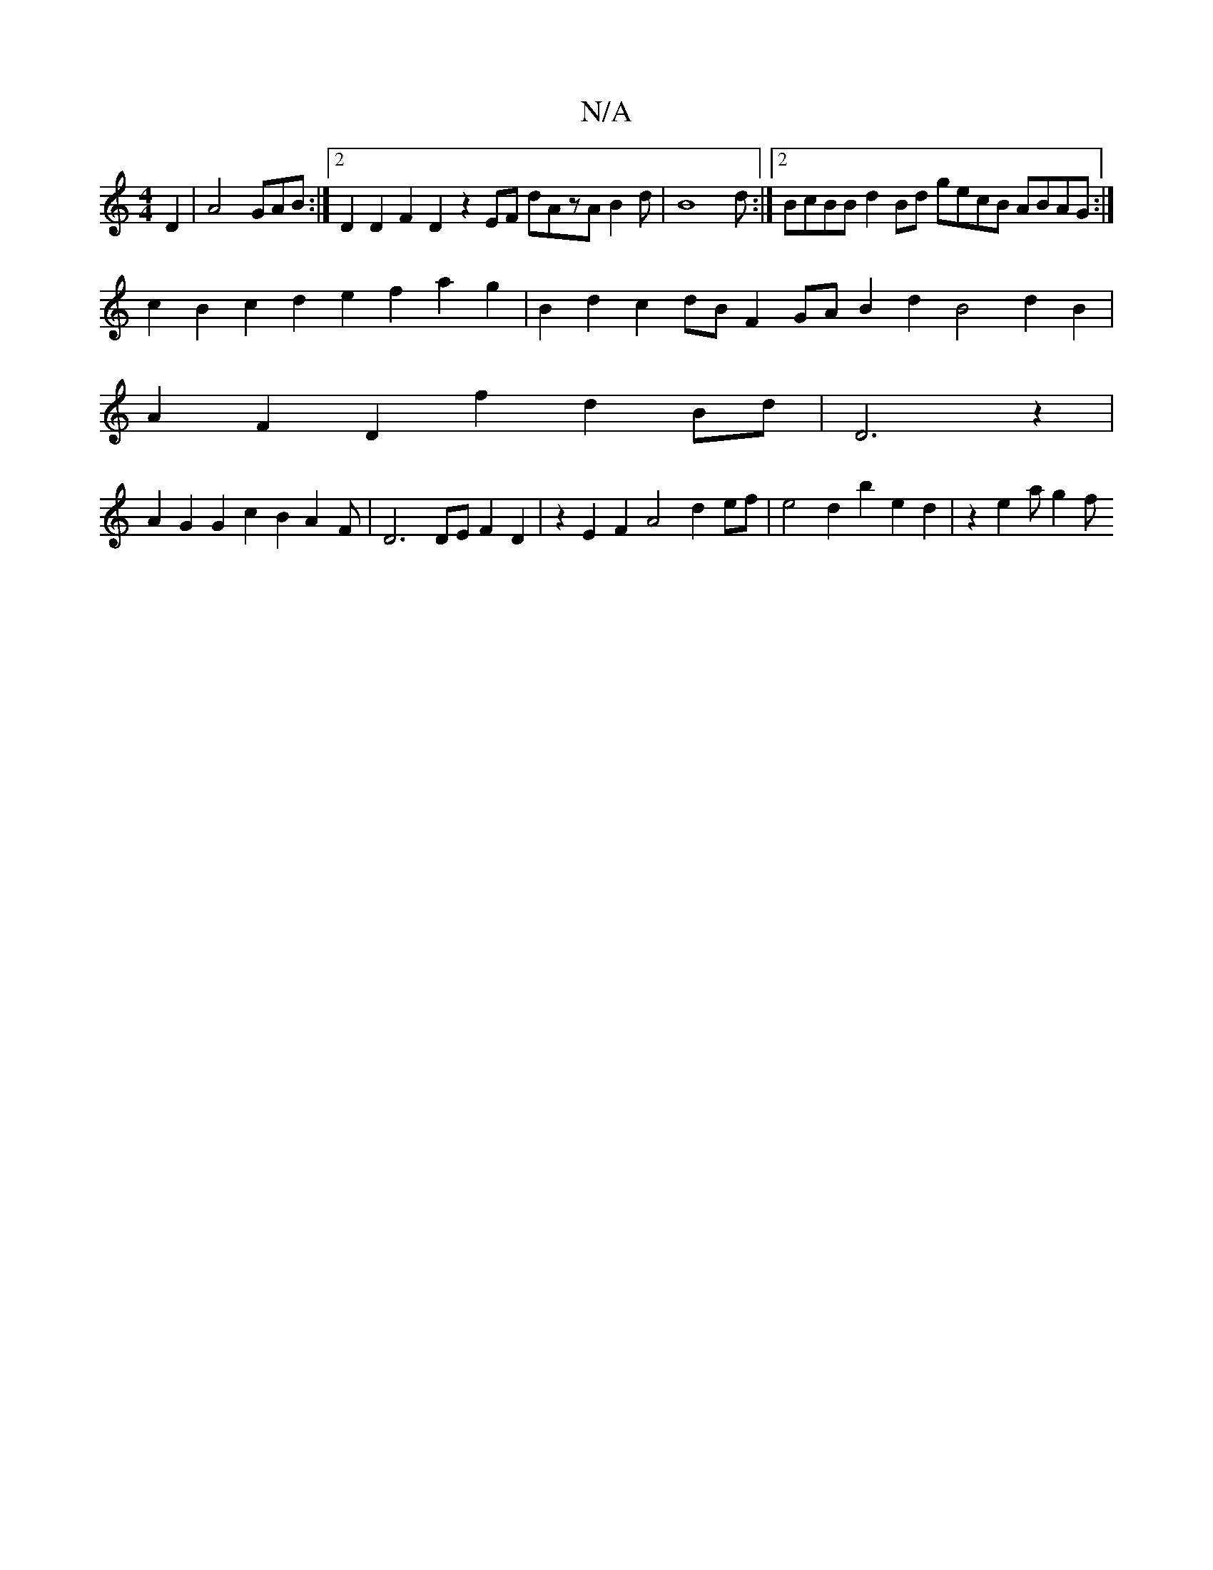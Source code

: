 X:1
T:N/A
M:4/4
R:N/A
K:Cmajor
D2|A4-GAB:|2 D2D2 F2D2 z2EF dAzA B2d|B8d :|2 BcBB d2Bd gecB ABAG:|
c2B2c2d2 e2f2a2g2|B2d2c2dB F2 GA B2 d2 B4 d2B2|
A2F2D2f2d2Bd|D6z2 |
A2G2 G2c2 2B2A2-2F|D6DE F2D2|z2 E2F2 A4 d2 ef|e4d2b2e2d2|z2e2ag2f